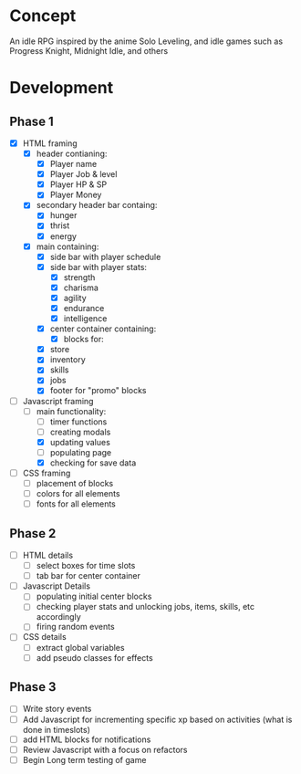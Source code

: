 * Concept
An idle RPG inspired by the anime Solo Leveling, and idle games such as Progress Knight, Midnight Idle, and others

* Development
** Phase 1
- [X] HTML framing
  - [X] header contianing:
    - [X] Player name
    - [X] Player Job &  level
    - [X] Player HP & SP
    - [X] Player Money
  - [X] secondary header bar containg:
    - [X] hunger
    - [X] thrist
    - [X] energy
  - [X] main containing:
    - [X] side bar with player schedule
    - [X] side bar with player stats:
      - [X] strength
      - [X] charisma
      - [X] agility
      - [X] endurance
      - [X] intelligence
    - [X] center container containing:
      - [X] blocks for:
	- [X] store
	- [X] inventory
	- [X] skills
	- [X] jobs
    - [X] footer for "promo" blocks
- [-] Javascript framing
  - [-] main functionality:
    - [ ] timer functions
    - [ ] creating modals
    - [X] updating values
    - [ ] populating page
    - [X] checking for save data
- [ ] CSS framing
  - [ ] placement of blocks
  - [ ] colors for all elements
  - [ ] fonts for all elements
** Phase 2
- [ ] HTML details
  - [ ] select boxes for time slots
  - [ ] tab bar for center container
- [ ] Javascript Details
  - [ ] populating initial center blocks
  - [ ] checking player stats and unlocking jobs, items, skills, etc accordingly
  - [ ] firing random events
- [ ] CSS details
  - [ ] extract global variables
  - [ ] add pseudo classes for effects
** Phase 3
- [ ] Write story events
- [ ] Add Javascript for incrementing specific xp based on activities (what is done in timeslots)
- [ ] add HTML blocks for notifications
- [ ] Review Javascript with a focus on refactors
- [ ] Begin Long term testing of game
